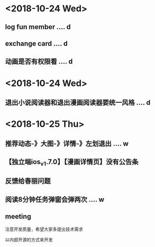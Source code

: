 * <2018-10-24 Wed>
** log fun member .... d
** exchange card .... d
** 动画是否有权限看 .... d
* <2018-10-24 Wed>
** 退出小说阅读器和退出漫画阅读器要统一风格 .... d
* <2018-10-25 Thu>
** 推荐动态-》大图-》详情-》左划退出 .... w
** 【独立端ios_v1.7.0】【漫画详情页】没有公告条
** 反馈给春丽问题
** 阅读8分钟任务弹窗会弹两次 .... w
** meeting
**** 注意开发质量，希望大家多提出技术需求
**** 以内部开源的方式来开发
** 





